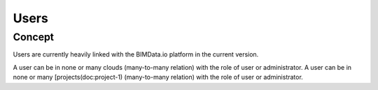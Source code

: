 .. index::
   single: execution; context; users
   module: core


=======
Users
=======


Concept
========

Users are currently heavily linked with the BIMData.io platform in the current version.

A user can be in none or many clouds (many-to-many relation) with the role of user or administrator.
A user can be in none or many [projects(doc:project-1) (many-to-many relation) with the role of user or administrator.
